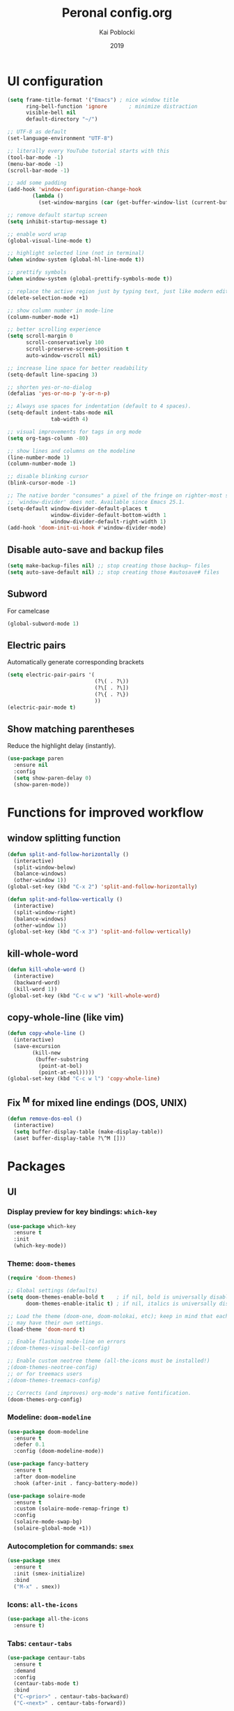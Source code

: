 #+TITLE: Peronal config.org
#+AUTHOR: Kai Poblocki
#+DATE: 2019

* UI configuration
#+BEGIN_SRC emacs-lisp
  (setq frame-title-format '("Emacs") ; nice window title
        ring-bell-function 'ignore       ; minimize distraction
        visible-bell nil
        default-directory "~/")

  ;; UTF-8 as default
  (set-language-environment "UTF-8")

  ;; literally every YouTube tutorial starts with this
  (tool-bar-mode -1)
  (menu-bar-mode -1)
  (scroll-bar-mode -1)

  ;; add some padding
  (add-hook 'window-configuration-change-hook
          (lambda ()
            (set-window-margins (car (get-buffer-window-list (current-buffer) nil t)) 2 2)))

  ;; remove default startup screen
  (setq inhibit-startup-message t)

  ;; enable word wrap
  (global-visual-line-mode t)

  ;; highlight selected line (not in terminal)
  (when window-system (global-hl-line-mode t))

  ;; prettify symbols
  (when window-system (global-prettify-symbols-mode t))

  ;; replace the active region just by typing text, just like modern editors
  (delete-selection-mode +1)

  ;; show column number in mode-line
  (column-number-mode +1)

  ;; better scrolling experience
  (setq scroll-margin 0
        scroll-conservatively 100
        scroll-preserve-screen-position t
        auto-window-vscroll nil)

  ;; increase line space for better readability
  (setq-default line-spacing 3)

  ;; shorten yes-or-no-dialog
  (defalias 'yes-or-no-p 'y-or-n-p)

  ;; Always use spaces for indentation (default to 4 spaces).
  (setq-default indent-tabs-mode nil
                tab-width 4)

  ;; visual improvements for tags in org mode
  (setq org-tags-column -80)

  ;; show lines and columns on the modeline
  (line-number-mode 1)
  (column-number-mode 1)

  ;; disable blinking cursor
  (blink-cursor-mode -1)

  ;; The native border "consumes" a pixel of the fringe on righter-most splits,
  ;; `window-divider' does not. Available since Emacs 25.1.
  (setq-default window-divider-default-places t
                window-divider-default-bottom-width 1
                window-divider-default-right-width 1)
  (add-hook 'doom-init-ui-hook #'window-divider-mode)

#+END_SRC
** Disable auto-save and backup files
#+BEGIN_SRC emacs-lisp
(setq make-backup-files nil) ;; stop creating those backup~ files
(setq auto-save-default nil) ;; stop creating those #autosave# files
#+END_SRC

** Subword
   For camelcase
#+BEGIN_SRC emacs-lisp
(global-subword-mode 1)
#+END_SRC
** Electric pairs
Automatically generate corresponding brackets
#+BEGIN_SRC emacs-lisp
(setq electric-pair-pairs '(
                            (?\( . ?\))
                            (?\[ . ?\])
                            (?\{ . ?\})
                            ))
(electric-pair-mode t)
#+END_SRC
** Show matching parentheses
Reduce the highlight delay (instantly).
#+BEGIN_SRC emacs-lisp
(use-package paren
  :ensure nil
  :config
  (setq show-paren-delay 0)
  (show-paren-mode))
#+END_SRC

* Functions for improved workflow
** window splitting function
#+BEGIN_SRC emacs-lisp
(defun split-and-follow-horizontally ()
  (interactive)
  (split-window-below)
  (balance-windows)
  (other-window 1))
(global-set-key (kbd "C-x 2") 'split-and-follow-horizontally)

(defun split-and-follow-vertically ()
  (interactive)
  (split-window-right)
  (balance-windows)
  (other-window 1))
(global-set-key (kbd "C-x 3") 'split-and-follow-vertically)
#+END_SRC

** kill-whole-word
#+BEGIN_SRC emacs-lisp
(defun kill-whole-word ()
  (interactive)
  (backward-word)
  (kill-word 1))
(global-set-key (kbd "C-c w w") 'kill-whole-word)
#+END_SRC

** copy-whole-line (like vim)
#+BEGIN_SRC emacs-lisp
(defun copy-whole-line ()
  (interactive)
  (save-excursion
        (kill-new
         (buffer-substring
          (point-at-bol)
          (point-at-eol)))))
(global-set-key (kbd "C-c w l") 'copy-whole-line)
#+END_SRC
** Fix ^M for mixed line endings (DOS, UNIX)
#+BEGIN_SRC emacs-lisp
(defun remove-dos-eol ()
  (interactive)
  (setq buffer-display-table (make-display-table))
  (aset buffer-display-table ?\^M []))
#+END_SRC
* Packages
** UI
*** Display preview for key bindings: =which-key=
#+BEGIN_SRC emacs-lisp
(use-package which-key
  :ensure t
  :init
  (which-key-mode))
#+END_SRC
*** Theme: =doom-themes=
#+BEGIN_SRC emacs-lisp
(require 'doom-themes)

;; Global settings (defaults)
(setq doom-themes-enable-bold t    ; if nil, bold is universally disabled
      doom-themes-enable-italic t) ; if nil, italics is universally disabled

;; Load the theme (doom-one, doom-molokai, etc); keep in mind that each theme
;; may have their own settings.
(load-theme 'doom-nord t)

;; Enable flashing mode-line on errors
;(doom-themes-visual-bell-config)

;; Enable custom neotree theme (all-the-icons must be installed!)
;(doom-themes-neotree-config)
;; or for treemacs users
;(doom-themes-treemacs-config)

;; Corrects (and improves) org-mode's native fontification.
(doom-themes-org-config)
#+END_SRC
*** Modeline: =doom-modeline=
#+BEGIN_SRC emacs-lisp
(use-package doom-modeline
  :ensure t
  :defer 0.1
  :config (doom-modeline-mode))

(use-package fancy-battery
  :ensure t
  :after doom-modeline
  :hook (after-init . fancy-battery-mode))

(use-package solaire-mode
  :ensure t
  :custom (solaire-mode-remap-fringe t)
  :config
  (solaire-mode-swap-bg)
  (solaire-global-mode +1))
#+END_SRC
*** Autocompletion for commands: =smex=
#+BEGIN_SRC emacs-lisp
(use-package smex
  :ensure t
  :init (smex-initialize)
  :bind
  ("M-x" . smex))
#+END_SRC
*** Icons: =all-the-icons=
#+BEGIN_SRC emacs-lisp
(use-package all-the-icons
  :ensure t)
#+END_SRC
*** Tabs: =centaur-tabs=
#+BEGIN_SRC emacs-lisp
(use-package centaur-tabs
  :ensure t
  :demand
  :config
  (centaur-tabs-mode t)
  :bind
  ("C-<prior>" . centaur-tabs-backward)
  ("C-<next>" . centaur-tabs-forward))

;; You can make the headline face match the centaur-tabs-default face. This makes the tabbar have an uniform appearance.
;(centaur-tabs-headline-match)

;; Tab Styles
(setq centaur-tabs-style "bar")

;; Tab height
(setq centaur-tabs-height 32)

;; Tab icons
(setq centaur-tabs-set-icons t)

;; Graying out unselected icons
(setq centaur-tabs-gray-out-icons 'buffer)

;; Display colored bar at the left of selected tab
(setq centaur-tabs-set-bar 'left)

;; Display a marker indicating that a buffer has been modified (atom-style)
(setq centaur-tabs-set-modified-marker t)
(setq centaur-tabs-modified-marker "*")
#+END_SRC
*** Dashboard: =dashboard=
#+BEGIN_SRC emacs-lisp
(use-package dashboard
  :ensure t
  :config
  (dashboard-setup-startup-hook)
  (setq dashboard-items '((recents . 10)))
  (setq dashboard-banner-logo-title "Moin.")
  ;; Set the banner
  (setq dashboard-startup-banner 'logo))
#+END_SRC
*** Indent wrapped lines: =adaptive-wrap=
#+BEGIN_SRC emacs-lisp
(use-package adaptive-wrap
  :ensure t
  :config
  (progn
    (setq-default adaptive-wrap-extra-indent 2)

    (defun turn-on-adaptive-wrap-prefix-mode ()
      "Turns on adaptive-wrap-prefix-mode."
      (interactive)
      (adaptive-wrap-prefix-mode 1))
    (define-globalized-minor-mode global-adaptive-wrap-prefix-mode
      adaptive-wrap-prefix-mode
      turn-on-adaptive-wrap-prefix-mode)
    (global-adaptive-wrap-prefix-mode 1)))
#+END_SRC
** Navigation
*** Jumping to text (char-based): =avy=
#+BEGIN_SRC emacs-lisp
(use-package avy
  :ensure t
  :bind
  ("M-s" . avy-goto-char))
#+END_SRC
*** Multiple cursors: =multiple-cursors=
*** Mouse wheel configuration: =mwheel=
    By default, the scrolling is way too fast to be precise and helpful, let's tune it down a little bit.
#+BEGIN_SRC emacs-lisp
(use-package mwheel
  :ensure nil
  :config (setq mouse-wheel-scroll-amount '(3 ((shift) . 3))
                mouse-wheel-progressive-speed nil))
#+END_SRC
*** Switch windows efficiently: =switch-window=
#+BEGIN_SRC emacs-lisp
(use-package switch-window
  :ensure t
  :config
  (setq switch-window-input-style 'minibuffer)
  (setq switch-window-increase 4)
  (setq switch-window-threshold 2)
  (setq switch-window-shortcut-style 'qwerty)
  (setq switch-window-qwerty-shortcuts
        '("a" "s" "d" "f" "h" "j" "k" "l"))
  :bind
  ([remap other-window] . switch-window))
#+END_SRC
*** dmenu
#+BEGIN_SRC emacs-lisp
(use-package dmenu
  :ensure t
  :bind
  ("s-SPC" . dmenu))
#+END_SRC
** Buffers
*** Selecting buffers/files: =ido-vertical-mode=
    Selecting buffers/files with great efficiency. In my opinion, Ido is enough to replace =Ivy= and =Helm=. We install ido-vertical to get a better view of the available options (use C-n, C-p or arrow keys to navigate). Flex matching is a nice touch and we are lucky to have flx-ido for that purpose.
#+BEGIN_SRC emacs-lisp
(use-package ido-vertical-mode
  :ensure t
  :hook ((after-init . ido-mode)
         (after-init . ido-vertical-mode))
  :config
  (setq ido-everywhere t
        ido-enable-flex-matching t
        ido-vertical-define-keys 'C-n-C-p-up-and-down))

(use-package flx-ido :config (flx-ido-mode)
  :ensure t)
#+END_SRC
*** Refresh buffers: =autorevert=
*** Autocompletion: =company=
#+BEGIN_SRC emacs-lisp
(use-package company
  :ensure t
  :init
  (add-hook 'after-init-hook 'global-company-mode))
#+END_SRC
*** Editing as super user (GNU/Linux): =sudo-edit=
    Edit file as root (Linux specific)
#+BEGIN_SRC emacs-lisp
(use-package sudo-edit
  :ensure t
  :bind ("s-e" . sudo-edit))
#+END_SRC
*** Searching files: =deft=
#+BEGIN_SRC emacs-lisp
(use-package deft
  :ensure t)

(setq deft-extensions '("txt" "tex" "org"))
(setq deft-directory "~/Nextcloud/org")
(setq deft-recursive t)
(global-set-key [f8] 'deft)
#+END_SRC
*** Clean up whitespace: =whitespace=
#+BEGIN_SRC emacs-lisp
(use-package whitespace
  :ensure nil
  :config (add-hook 'before-save-hook 'whitespace-cleanup))
#+END_SRC
** Major modes
*** Markdown: =markdown-mode=
#+BEGIN_SRC emacs-lisp
(use-package markdown-mode
  :ensure t
  :commands (markdown-mode gfm-mode)
  :mode (("README\\.md\\'" . gfm-mode)
         ("\\.md\\'" . markdown-mode)
         ("\\.markdown\\'" . markdown-mode))
  :init (setq markdown-command "multimarkdown"))
#+END_SRC
** Minor modes
*** Pandoc: =pandoc-mode=


* Keybindings
** edit config.org
#+BEGIN_SRC emacs-lisp
(defun config-open ()
  (interactive)
  (find-file "~/.emacs.d/config.org"))
(global-set-key (kbd "C-c e") 'config-open)
#+END_SRC
** reload config.org
#+BEGIN_SRC emacs-lisp
(defun config-reload ()
  (interactive)
  (org-babel-load-file (expand-file-name "~/.emacs.d/config.org")))
(global-set-key (kbd "C-c r") 'config-reload)
#+END_SRC


* Buffer configuration
** kill correct buffer without confirmation
#+BEGIN_SRC emacs-lisp
(defun kill-curr-buffer ()
  (interactive)
  (kill-buffer (current-buffer)))
(global-set-key (kbd "C-x k") 'kill-curr-buffer)
#+END_SRC

** kill all buffers
#+BEGIN_SRC emacs-lisp
(defun kill-all-buffers ()
  (interactive)
  (mapc 'kill-buffer (buffer-list)))
(global-set-key (kbd "C-M-s-k") 'kill-all-buffers)
#+END_SRC

** switch buffer
#+BEGIN_SRC emacs-lisp
(global-set-key (kbd "C-x C-b") 'ido-switch-buffer)
#+END_SRC
** enable ibuffer
#+BEGIN_SRC emacs-lisp
(global-set-key (kbd "C-x b") 'ibuffer)
#+END_SRC
** export mode for ibuffer
#+BEGIN_SRC emacs-lisp
(setq ibuffer-expert t)
#+END_SRC


* Org mode configuration
** org-bullets
#+BEGIN_SRC emacs-lisp
(use-package org-bullets
  :ensure t
  :config
  (add-hook 'org-mode-hook (lambda () (org-bullets-mode))))
#+END_SRC

** remapping some keys
#+BEGIN_SRC emacs-lisp
  (define-key org-mode-map (kbd "M-C-n") 'org-end-of-item-list)
  (define-key org-mode-map (kbd "M-C-p") 'org-beginning-of-item-list)
  (define-key org-mode-map (kbd "M-C-u") 'outline-up-heading)
  (define-key org-mode-map (kbd "M-C-w") 'org-table-copy-region)
  (define-key org-mode-map (kbd "M-C-y") 'org-table-paste-rectangle)
#+END_SRC

** snippet for elisp code insertion
"<el" for emacs-lisp code block in org mode
#+BEGIN_SRC emacs-lisp
(setq org-src-window-setup 'current-window)
(add-to-list 'org-structure-template-alist
             '("el" "#+BEGIN_SRC emacs-lisp\n?\n#+END_SRC"))
#+END_SRC

** Workflow config for project management
   https://www.suenkler.info/docs/emacs-orgmode/
   https://www.suenkler.info/notes/emacs-config/

*** Basic setup for agenda-files
#+BEGIN_SRC emacs-lisp
(setq org-agenda-files (quote
   ("~/Nextcloud/org/tasks.org"
    "~/Nextcloud/org/notes/")))
#+END_SRC

*** org-download
    Drag and drop images to Emacs org-mode
#+BEGIN_SRC emacs-lisp
(use-package org-download
  :ensure t)
#+END_SRC

*** Workflow states
#+BEGIN_SRC emacs-lisp
;; "!" = timestamp
;; "@" = note
(setq org-todo-keywords
 '((sequence "TODO(t)" "IN-PROG(s!)" "WAITING(w@/!)" "APPT(a)" "PROJ(p)" "NOTIZ(n)" "BESPROCHEN(b)"
             "DELEGATED(g@/!)" "|" "DONE(d!)" "ZKTO(z)" "CANCELED(c@)")))

;; Fast TODO Selection
(setq org-use-fast-todo-selection t)
#+END_SRC

*** Logging
Automatically add timestamp for completing tasks
#+BEGIN_SRC emacs-lisp
(setq org-log-done 'time)

;; use seperate drawer
(setq org-log-into-drawer t)
#+END_SRC

*** Capture
#+BEGIN_SRC emacs-lisp
(setq org-capture-templates
      '(("t" "Aufgabe in tasks.org" entry (file+headline "~/Nextcloud/org/tasks.org" "Inbox")
         "* TODO %?")
        ("w" "Waiting For Reply (Mail)" entry (file+headline "~/Nextcloud/org/tasks.org" "Inbox")
         "* WAITING Antwort auf %a")
        ("m" "Aufgabe aus Mail" entry (file+headline "~/Nextcloud/org/tasks.org" "Inbox")
         "* TODO %? , Link: %a")
        ("z" "Zeiteintrag in tasks.org" entry (file+headline "~/Nextcloud/org/tasks.org" "Inbox")
         "* ZKTO %? \n  %i" :clock-in t :clock-resume t)
        ("c" "Contacts" entry (file "~/Nextcloud/org/contacts.org")
         "* %(org-contacts-template-name) \n :PROPERTIES: %(org-contacts-template-email) \n :BIRTHDAY: \n :END:")
        ("j" "Journal" entry (file+datetree "~/Nextcloud/org/journal.org")
         "* %?\nEntered on %U\n  %i")
        ("p" "password" entry (file "~/Nextcloud/org/passwords.gpg")
         "* %^{Title}\n  %^{PASSWORD}p %^{USERNAME}p")
        ("b" "Bookmark" entry (file+headline "~/Nextcloud/org/notes/bookmarks.org" "Bookmarks")
       "* %?\n:PROPERTIES:\n:CREATED: %U\n:NOTES:%^{Notes}\n:END:\n\n" :empty-lines 1)))
#+END_SRC

*** Capture links as bookmarks
    Helper function =string-replace=
#+BEGIN_SRC emacs-lisp
(defun string-replace (this withthat in)
  "replace THIS with WITHTHAT' in the string IN"
  (with-temp-buffer
    (insert in)
    (goto-char (point-min))
    (replace-string this withthat)
    (buffer-substring (point-min) (point-max))))
#+END_SRC

#+BEGIN_SRC emacs-lisp
  (defun my-www-get-page-title (url)
    "retrieve title of web page.
from: http://www.opensubscriber.com/message/help-gnu-emacs@gnu.org/14332449.html"
    (let ((title))
      (with-current-buffer (url-retrieve-synchronously url)
    (goto-char (point-min))
    (re-search-forward "<title>\\([^<]*\\)</title>" nil t 1)
    (setq title (match-string 1))
    (goto-char (point-min))
    (re-search-forward "charset=\\([-0-9a-zA-Z]*\\)" nil t 1)
        (string-replace "&nbsp;" " "
                        ;;(decode-coding-string title (intern (match-string 1)))
                        ;; following line fixes charset issues from
                        ;; previous line:
                        (decode-coding-string title 'utf-8)
                        ))
      )
    )


  (defun my-url-linkify ()
    "Make URL at cursor point into an Org-mode link.
If there's a text selection, use the text selection as input.

Example: http://example.com/xyz.htm
becomes
\[\[http://example.com/xyz.htm\]\[Source example.com\]\]

Adapted code from: http://ergoemacs.org/emacs/elisp_html-linkify.html"
    (interactive)
    (let (resultLinkStr bds p1 p2 domainName)
      ;; get the boundary of URL or text selection
      (if (region-active-p)
      (setq bds (cons (region-beginning) (region-end)) )
    (setq bds (bounds-of-thing-at-point 'url))
    )
      ;; set URL
      (setq p1 (car bds))
      (setq p2 (cdr bds))
      (let (
        (url (buffer-substring-no-properties p1 p2))
        )
    ;; retrieve title
    (let ((title (my-www-get-page-title url)))
      (message (concat "title is: " title))
      ;;(setq url (replace-regexp-in-string "&" "&amp;" url))
      (let ((resultLinkStr (concat "[[" url "][" title "]]")))
        ;; delete url and insert the link
        (delete-region p1 p2)
        (insert resultLinkStr)
        )
      )
    )
      )
    )
#+END_SRC
*** keybindings
#+BEGIN_SRC emacs-lisp
;; Tasks-Datei auf C-c g
(global-set-key (kbd "C-c g") '(lambda ()
                           (interactive)
                           (find-file "~/Nextcloud/org/tasks.org")))

(global-set-key (kbd "C-c b") '(lambda ()
                           (interactive)
                           (find-file "~/Nextcloud/org/notes/bookmarks.org")))

;; Agenda
(global-set-key (kbd "C-c a") 'org-agenda)

;; Org Capture
(define-key global-map (kbd "C-c c") 'org-capture)
#+END_SRC

** Blog publishing config
#+BEGIN_SRC emacs-lisp
(use-package htmlize
  :ensure t)

(use-package ox-publish
  :init
  (setq my-blog-header-file "~/Nextcloud/org/blog/partials/header.html"
        my-blog-footer-file "~/Nextcloud/org/blog/partials/footer.html"
        org-html-validation-link nil)

  ;; Load partials on memory
  (defun my-blog-header (arg)
    (with-temp-buffer
      (insert-file-contents my-blog-header-file)
      (buffer-string)))

  (defun my-blog-footer (arg)
    (with-temp-buffer
      (insert-file-contents my-blog-footer-file)
      (buffer-string)))

  (defun filter-local-links (link backend info)
    "Filter that converts all the /index.html links to /"
    (if (org-export-derived-backend-p backend 'html)
        (replace-regexp-in-string "/index.html" "/" link)))

  :config
  (setq org-publish-project-alist
        '(;; Publish the posts
          ("blog-notes"
           :base-directory "~/Nextcloud/org/blog"
           :base-extension "org"
           :publishing-directory "~/Nextcloud/org/blog/public"
           :recursive t
           :publishing-function org-html-publish-to-html
           :headline-levels 4
           :section-numbers nil
           :html-head nil
           :html-head-include-default-style nil
           :html-head-include-scripts nil
           :html-preamble my-blog-header
           :html-postamble my-blog-footer
           )

          ;; For static files that should remain untouched
          ("blog-static"
           :base-directory "~/Nextcloud/org/blog"
           :base-extension "css\\|js\\|png\\|jpg\\|gif\\|pdf\\|mp3\\|ogg\\|swf\\|eot\\|svg\\|woff\\|woff2\\|ttf"
           :publishing-directory "~/Nextcloud/org/blog/public"
           :recursive t
           :publishing-function org-publish-attachment
           )

          ;; Combine the two previous components in a single one
          ("blog" :components ("blog-notes" "blog-static"))))

  (add-to-list 'org-export-filter-link-functions 'filter-local-links))
#+END_SRC



** Indentation and syntax for code blocks in org-mode
#+BEGIN_SRC emacs-lisp
(setq org-src-fontify-natively t
    org-src-window-setup 'current-window
    org-src-strip-leading-and-trailing-blank-lines t
    org-src-preserve-indentation nil
    org-edit-src-content-indentation 0
    org-src-tab-acts-natively t)
#+END_SRC


* Terminal: use bash for ansi-term
#+BEGIN_SRC emacs-lisp
(defvar my-term-shell "/bin/bash")
(defadvice ansi-term (before force-bash)
  (interactive (list my-term-shell)))
(ad-activate 'ansi-term)
(global-set-key (kbd "<s-return>") 'ansi-term)
#+END_SRC
